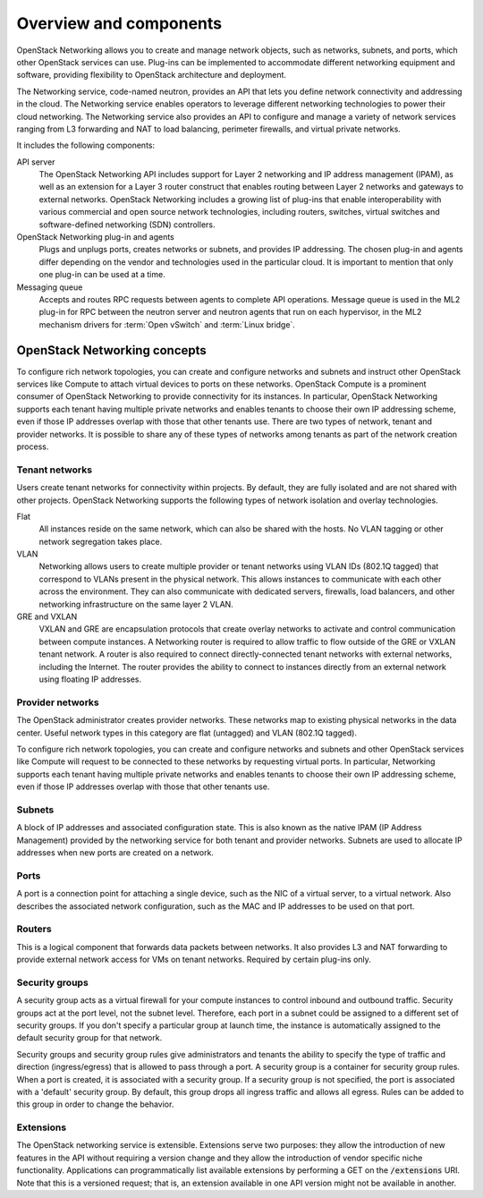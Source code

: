 =======================
Overview and components
=======================

OpenStack Networking allows you to create and manage network objects,
such as networks, subnets, and ports, which other OpenStack services
can use. Plug-ins can be implemented to accommodate different
networking equipment and software, providing flexibility to OpenStack
architecture and deployment.

The Networking service, code-named neutron, provides an API that lets you
define network connectivity and addressing in the cloud. The Networking
service enables operators to leverage different networking technologies
to power their cloud networking. The Networking service also provides an
API to configure and manage a variety of network services ranging from L3
forwarding and NAT to load balancing, perimeter firewalls, and virtual
private networks.

It includes the following components:

API server
  The OpenStack Networking API includes support for Layer 2 networking
  and IP address management (IPAM), as well as an extension for a
  Layer 3 router construct that enables routing between Layer 2
  networks and gateways to external networks. OpenStack Networking
  includes a growing list of plug-ins that enable interoperability
  with various commercial and open source network technologies,
  including routers, switches, virtual switches and software-defined
  networking (SDN) controllers.

OpenStack Networking plug-in and agents
  Plugs and unplugs ports, creates networks or subnets, and provides
  IP addressing. The chosen plug-in and agents differ depending on the
  vendor and technologies used in the particular cloud. It is
  important to mention that only one plug-in can be used at a time.

Messaging queue
  Accepts and routes RPC requests between agents to complete API operations.
  Message queue is used in the ML2 plug-in for RPC between the neutron
  server and neutron agents that run on each hypervisor, in the ML2
  mechanism drivers for :term:`Open vSwitch` and :term:`Linux bridge`.


OpenStack Networking concepts
~~~~~~~~~~~~~~~~~~~~~~~~~~~~~

To configure rich network topologies, you can create and configure networks
and subnets and instruct other OpenStack services like Compute to attach
virtual devices to ports on these networks.
OpenStack Compute is a prominent consumer of OpenStack Networking to provide
connectivity for its instances.
In particular, OpenStack Networking supports each tenant having multiple
private networks and enables tenants to choose their own IP addressing scheme,
even if those IP addresses overlap with those that other tenants use. There are
two types of network, tenant and provider networks. It is possible to share any
of these types of networks among tenants as part of the network creation
process.

Tenant networks
---------------

Users create tenant networks for connectivity within projects. By default, they
are fully isolated and are not shared with other projects. OpenStack Networking
supports the following types of network isolation and overlay technologies.

Flat
  All instances reside on the same network, which can also be shared
  with the hosts. No VLAN tagging or other network segregation takes place.

VLAN
    Networking allows users to create multiple provider or tenant networks
    using VLAN IDs (802.1Q tagged) that correspond to VLANs present in the
    physical network. This allows instances to communicate with each other
    across the environment. They can also communicate with dedicated servers,
    firewalls, load balancers, and other networking infrastructure on the
    same layer 2 VLAN.

GRE and VXLAN
    VXLAN and GRE are encapsulation protocols that create overlay networks
    to activate and control communication between compute instances. A
    Networking router is required to allow traffic to flow outside of the
    GRE or VXLAN tenant network. A router is also required to connect
    directly-connected tenant networks with external networks, including the
    Internet. The router provides the ability to connect to instances directly
    from an external network using floating IP addresses.

Provider networks
-----------------

The OpenStack administrator creates provider networks. These networks map to
existing physical networks in the data center. Useful network types in this
category are flat (untagged) and VLAN (802.1Q tagged).

.. image:: figures/NetworkTypes.png
   :alt: Tenant and provider networks

To configure rich network topologies, you can create and configure networks
and subnets and other OpenStack services like Compute will request to be
connected to these networks by requesting virtual ports.
In particular, Networking supports each tenant having multiple private
networks and enables tenants to choose their own IP addressing scheme,
even if those IP addresses overlap with those that other tenants use.

Subnets
-------

A block of IP addresses and associated configuration state. This
is also known as the native IPAM (IP Address Management) provided by the
networking service for both tenant and provider networks.
Subnets are used to allocate IP addresses when new ports are created on a
network.

Ports
-----

A port is a connection point for attaching a single device, such as the NIC
of a virtual server, to a virtual network. Also describes the associated
network configuration, such as the MAC and IP addresses to be used on that
port.

Routers
-------

This is a logical component that forwards data packets between
networks. It also provides L3 and NAT forwarding to provide external
network access for VMs on tenant networks. Required by certain
plug-ins only.

Security groups
---------------

A security group acts as a virtual firewall for your compute instances to
control inbound and outbound traffic. Security groups act at the port level,
not the subnet level. Therefore, each port in a subnet could be
assigned to a different set of security groups. If you don't specify a
particular group at launch time, the instance is automatically assigned
to the default security group for that network.

Security groups and security group rules give administrators and tenants the
ability to specify the type of traffic and direction (ingress/egress) that is
allowed to pass through a port. A security group is a container for security
group rules. When a port is created, it is associated with a security group. If
a security group is not specified, the port is associated with a 'default'
security group. By default, this group drops all ingress traffic and allows all
egress. Rules can be added to this group in order to change the behavior.

Extensions
----------

The OpenStack networking service is extensible. Extensions serve two
purposes: they allow the introduction of new features in the API
without requiring a version change and they allow the introduction of
vendor specific niche functionality. Applications can programmatically
list available extensions by performing a GET on the
:code:`/extensions` URI. Note that this is a versioned request; that
is, an extension available in one API version might not be available
in another.
